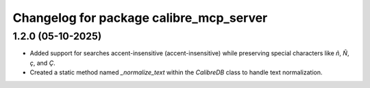 ^^^^^^^^^^^^^^^^^^^^^^^^^^^^^^^^^^^^^^^^
Changelog for package calibre_mcp_server
^^^^^^^^^^^^^^^^^^^^^^^^^^^^^^^^^^^^^^^^

1.2.0 (05-10-2025)
------------------
* Added support for searches accent-insensitive (accent-insensitive) while preserving special characters like `ñ`, `Ñ`, `ç`, and `Ç`.
* Created a static method named `_normalize_text` within the `CalibreDB` class to handle text normalization.